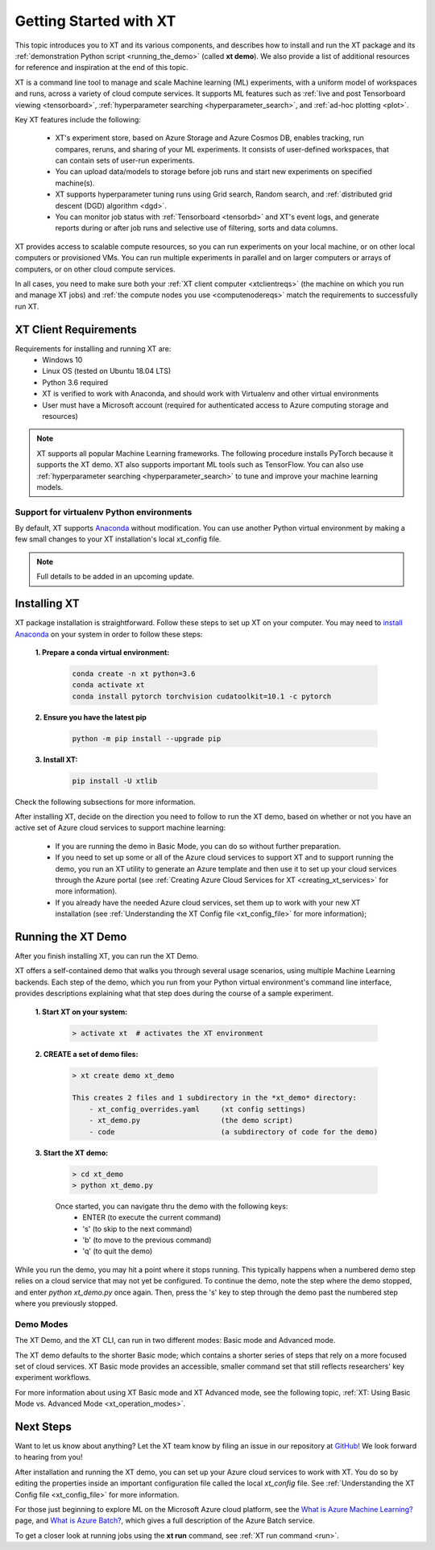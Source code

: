 .. _getting_started:

========================================
Getting Started with XT
========================================

This topic introduces you to XT and its various components, and describes how to install and run the XT package and its :ref:`demonstration Python script <running_the_demo>` (called **xt demo**). We also provide a list of additional resources for reference and inspiration at the end of this topic.

XT is a command line tool to manage and scale Machine learning (ML) experiments, with a uniform model of workspaces and runs, across a variety of cloud compute services. It supports ML features such as :ref:`live and post Tensorboard viewing <tensorboard>`, :ref:`hyperparameter searching <hyperparameter_search>`, and :ref:`ad-hoc plotting <plot>`.

Key XT features include the following:

    - XT's experiment store, based on Azure Storage and Azure Cosmos DB, enables tracking, run compares, reruns, and sharing of your ML experiments. It consists of user-defined workspaces, that can contain sets of user-run experiments. 
    - You can upload data/models to storage before job runs and start new experiments on specified machine(s). 
    - XT supports hyperparameter tuning runs using Grid search, Random search, and :ref:`distributed grid descent (DGD) algorithm <dgd>`. 
    - You can monitor job status with :ref:`Tensorboard <tensorbd>` and XT's event logs, and generate reports during or after job runs and selective use of filtering, sorts and data columns. 

XT provides access to scalable compute resources, so you can run experiments on your local machine, or on other local computers or provisioned VMs. You can run multiple experiments in parallel and on larger computers or arrays of computers, or on other cloud compute services. 

In all cases, you need to make sure both your :ref:`XT client computer <xtclientreqs>` (the machine on which you run and manage XT jobs) and :ref:`the compute nodes you use <computenodereqs>` match the requirements to successfully run XT. 

.. _xtclientreqs:

-----------------------
XT Client Requirements
-----------------------

Requirements for installing and running XT are:
    - Windows 10 
    - Linux OS (tested on Ubuntu 18.04 LTS)
    - Python 3.6 required
    - XT is verified to work with Anaconda, and should work with Virtualenv and other virtual environments
    - User must have a Microsoft account (required for authenticated access to Azure computing storage and resources)

.. only:: internal

    - For Linux users who will be using the Microsoft internal Philly services, you should install **curl**. Go to https://www.cyberciti.biz/faq/how-to-install-curl-command-on-a-ubuntu-linux/ to do so.

.. Note:: XT supports all popular Machine Learning frameworks. The following procedure installs PyTorch because it supports the XT demo. XT also supports important ML tools such as TensorFlow. You can also use :ref:`hyperparameter searching <hyperparameter_search>` to tune and improve your machine learning models.

******************************************
Support for virtualenv Python environments
******************************************

By default, XT supports `Anaconda <https://www.anaconda.com/>`_ without modification. You can use another Python virtual environment by making a few small changes to your XT installation's local xt_config file. 

.. note:: Full details to be added in an upcoming update.

------------------
Installing XT
------------------

XT package installation is straightforward. Follow these steps to set up XT on your computer. You may need to `install Anaconda <https://www.anaconda.com/distribution/>`_ on your system in order to follow these steps:

  **1. Prepare a conda virtual environment:**
      
      .. code-block::

          conda create -n xt python=3.6
          conda activate xt
          conda install pytorch torchvision cudatoolkit=10.1 -c pytorch

  **2. Ensure you have the latest pip**
  
      .. code-block::

          python -m pip install --upgrade pip

  **3. Install XT:**

      .. code-block::

          pip install -U xtlib

.. only:: internal

  **Additional Installation Steps for Internal Microsoft users**

  Microsoft-internal users, including users of the Philly and XT sandbox services, will also need to install the **xtlib-internal** program. 
  
  Take the following steps in your Python virtual environment: 

    **1. Install keyring and artifacts-keyring (to authenticate with Azure artifacts)**
    
      .. code-block::

          pip install keyring artifacts-keyring
    
    **2. Install xtlib-internal**
    
      .. code-block::

          pip install xtlib-internal -i https://pkgs.dev.azure.com/msresearch/e709de22-dd8c-4b66-a84e-688f2a391d01/_packaging/eXperimentTools/pypi/simple/

    **3. Reset the xt config file to include Philly and the sandbox services:** 

    *Note: you'll need to do this again after updating xt or xtlib*

      .. code-block::
      
          xtlib-internal config --reset

Check the following subsections for more information.

After installing XT, decide on the direction you need to follow to run the XT demo, based on whether or not you have an active set of Azure cloud services to support machine learning:

    - If you are running the demo in Basic Mode, you can do so without further preparation.
    
    - If you need to set up some or all of the Azure cloud services to support XT and to support running the demo, you run an XT utility to generate an Azure template and then use it to set up your cloud services through the Azure portal (see :ref:`Creating Azure Cloud Services for XT <creating_xt_services>` for more information).

    - If you already have the needed Azure cloud services, set them up to work with your new XT installation (see :ref:`Understanding the XT Config file <xt_config_file>` for more information);

.. _running_the_demo:

---------------------------
Running the XT Demo
---------------------------

After you finish installing XT, you can run the XT Demo.

XT offers a self-contained demo that walks you through several usage scenarios, using multiple Machine Learning backends. Each step of the demo, which you run from your Python virtual environment's command line interface, provides descriptions explaining what that step does during the course of a sample experiment.

    **1. Start XT on your system:**
        
        .. code-block::

            > activate xt  # activates the XT environment  

    **2. CREATE a set of demo files:**

        .. code-block::

            > xt create demo xt_demo

            This creates 2 files and 1 subdirectory in the *xt_demo* directory:
                - xt_config_overrides.yaml     (xt config settings)
                - xt_demo.py                   (the demo script)
                - code                         (a subdirectory of code for the demo)

    **3. Start the XT demo:**

        .. code-block::

            > cd xt_demo
            > python xt_demo.py

        Once started, you can navigate thru the demo with the following keys:
            - ENTER (to execute the current command)
            - 's'   (to skip to the next command)
            - 'b'   (to move to the previous command)
            - 'q'   (to quit the demo)

While you run the demo, you may hit a point where it stops running. This typically happens when a numbered demo step relies on a cloud service that may not yet be configured. To continue the demo, note the step where the demo stopped, and enter *python xt_demo.py* once again. Then, press the 's' key to step through the demo past the numbered step where you previously stopped.

***********
Demo Modes
***********

The XT Demo, and the XT CLI, can run in two different modes: Basic mode and Advanced mode. 

The XT demo defaults to the shorter Basic mode; which contains a shorter series of steps that rely on a more focused set of cloud services. XT Basic mode provides an accessible, smaller command set that still reflects researchers' key experiment workflows. 

For more information about using XT Basic mode and XT Advanced mode, see the following topic,  :ref:`XT: Using Basic Mode vs. Advanced Mode <xt_operation_modes>`.

------------
Next Steps
------------

Want to let us know about anything? Let the XT team know by filing an issue in our repository at `GitHub! <https://github.com/microsoft/ExperimentTools/issues>`_ We look forward to hearing from you!

After installation and running the XT demo, you can set up your Azure cloud services to work with XT. You do so by editing the properties inside an important configuration file called the local *xt_config* file. See :ref:`Understanding the XT Config file <xt_config_file>` for more information.

For those just beginning to explore ML on the Microsoft Azure cloud platform, see the `What is Azure Machine Learning? <https://docs.microsoft.com/en-us/azure/machine-learning/>`_ page, and `What is Azure Batch? <https://docs.microsoft.com/en-us/azure/batch/batch-technical-overview/>`_, which gives a full description of the Azure Batch service.

To get a closer look at running jobs using the **xt run** command, see :ref:`XT run command <run>`.